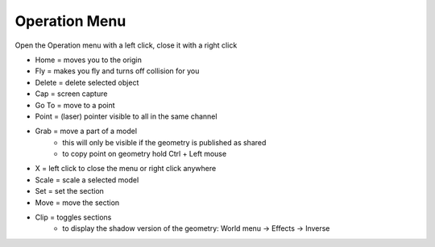 ************
Operation Menu
************

.. image:: ../images/Menu_action.png

Open the Operation menu with a left click, close it with a right click

- Home = moves you to the origin
- Fly = makes you fly and turns off collision for you
- Delete = delete selected object
- Cap = screen capture
- Go To = move to a point
- Point = (laser) pointer visible to all in the same channel
- Grab = move a part of a model
    -  this will only be visible if the geometry is published as shared 
    -  to copy point on geometry hold Ctrl + Left mouse
- X = left click to close the menu or right click anywhere
- Scale = scale a selected model
- Set = set the section
- Move = move the section
- Clip = toggles sections
    - to display the shadow version of the geometry: World menu -> Effects -> Inverse
